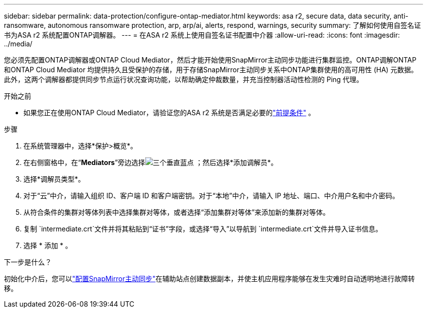 ---
sidebar: sidebar 
permalink: data-protection/configure-ontap-mediator.html 
keywords: asa r2, secure data, data security, anti-ransomware, autonomous ransomware protection, arp, arp/ai, alerts, respond, warnings, security 
summary: 了解如何使用自签名证书为ASA r2 系统配置ONTAP调解器。 
---
= 在ASA r2 系统上使用自签名证书配置中介器
:allow-uri-read: 
:icons: font
:imagesdir: ../media/


[role="lead"]
您必须先配置ONTAP调解器或ONTAP Cloud Mediator，然后才能开始使用SnapMirror主动同步功能进行集群监控。ONTAP调解ONTAP和ONTAP Cloud Mediator 均提供持久且受保护的存储，用于存储SnapMirror主动同步关系中ONTAP集群使用的高可用性 (HA) 元数据。此外，这两个调解器都提供同步节点运行状况查询功能，以帮助确定仲裁数量，并充当控制器活动性检测的 Ping 代理。

.开始之前
* 如果您正在使用ONTAP Cloud Mediator，请验证您的ASA r2 系统是否满足必要的link:https://docs.netapp.com/us-en/ontap-metrocluster/install-ip/concept_mediator_requirements.html["前提条件"^] 。


.步骤
. 在系统管理器中，选择*保护>概览*。
. 在右侧窗格中，在“*Mediators*”旁边选择image:icon_kabob.gif["三个垂直蓝点"] ；然后选择*添加调解员*。
. 选择*调解员类型*。
. 对于“云”中介，请输入组织 ID、客户端 ID 和客户端密钥。对于“本地”中介，请输入 IP 地址、端口、中介用户名和中介密码。
. 从符合条件的集群对等体列表中选择集群对等体，或者选择“添加集群对等体”来添加新的集群对等体。
. 复制 `intermediate.crt`文件并将其粘贴到“证书”字段，或选择“导入”以导航到 `intermediate.crt`文件并导入证书信息。
. 选择 * 添加 * 。


.下一步是什么？
初始化中介后，您可以link:configure-snapmirror-active-sync.html["配置SnapMirror主动同步"]在辅助站点创建数据副本，并使主机应用程序能够在发生灾难时自动透明地进行故障转移。
